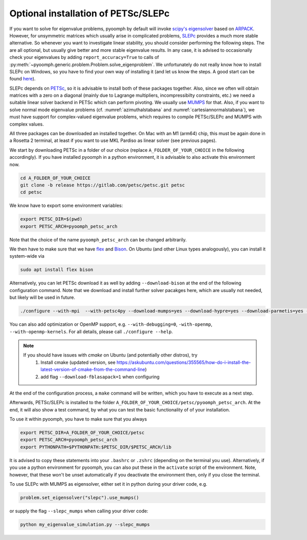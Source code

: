 .. _petscslepc:

Optional installation of PETSc/SLEPc
------------------------------------

If you want to solve for eigenvalue problems, pyoomph by default will invoke `scipy's eigensolver <https://docs.scipy.org/doc/scipy/reference/generated/scipy.sparse.linalg.eigs.html>`__ based on `ARPACK <https://github.com/opencollab/arpack-ng>`__.
However, for unsymmetric matrices which usually arise in complicated problems, `SLEPc <https://slepc.upv.es/>`__ provides a much more stable alternative.
So whenever you want to investigate linear stability, you should consider performing the following steps. The are all optional, but usually give better and more stable eigenvalue results. In any case, it is advised to occasionally check your eigenvalues by adding ``report_accuracy=True`` to calls of :py:meth:`~pyoomph.generic.problem.Problem.solve_eigenproblem`. 
We unfortunately do not really know how to install SLEPc on Windows, so you have to find your own way of installing it (and let us know the steps. A good start can be found `here <https://petsc.org/release/install/windows/>`__).

SLEPc depends on `PETSc <https://petsc.org>`__, so it is advisable to install both of these packages together. Also, since we often will obtain matrices with a zero on a diagonal (mainly due to Lagrange multipliers, incompressibilty constraints, etc.) we need a suitable linear solver backend in PETSc which can perform pivoting. We usually use `MUMPS <https://mumps-solver.org/>`__ for that.
Also, if you want to solve normal mode eigenvalue problems (cf. :numref:`azimuthalstabana` and :numref:`cartesiannormalstabana`), we must have support for complex-valued eigenvalue problems, which requires to compile PETSc/SLEPc and MUMPS with complex values.

All three packages can be downloaded an installed together. On Mac with an M1 (arm64) chip, this must be again done in a Rosetta 2 terminal, at least if you want to use MKL Pardiso as linear solver (see previous pages). 

We start by downloading PETSc in a folder of our choice (replace ``A_FOLDER_OF_YOUR_CHOICE`` in the following accordingly). If you have installed pyoomph in a python environment, it is advisable to also activate this environment now.

.. code:: bash
	
	cd A_FOLDER_OF_YOUR_CHOICE
	git clone -b release https://gitlab.com/petsc/petsc.git petsc
	cd petsc
	
We know have to export some environment variables:

.. code:: bash

	export PETSC_DIR=$(pwd)
	export PETSC_ARCH=pyoomph_petsc_arch
	
Note that the choice of the name ``pyoomph_petsc_arch`` can be changed arbitrarily.

We then have to make sure that we have `flex <https://github.com/westes/flex>`__ and `Bison <https://www.gnu.org/software/bison/>`__. On Ubuntu (and other Linux types analogously), you can install it system-wide via 

.. code:: bash

	sudo apt install flex bison

Alternatively, you can let PETSc download it as well by adding ``--download-bison`` at the end of the following configuration command. Note that we download and install further solver pacakges here, which are usually not needed, but likely will be used in future.

.. code:: bash

	./configure --with-mpi  --with-petsc4py --download-mumps=yes --download-hypre=yes --download-parmetis=yes --download-ptscotch=yes --download-slepc=yes --download-superlu=yes --download-superlu_dist=yes --download-suitesparse=yes --download-metis=yes --download-scalapack --with-scalar-type=complex 
	
You can also add optimization or OpenMP support, e.g. ``--with-debugging=0``, ``-with-openmp``,  ``--with-openmp-kernels``. For all details, please call ``./configure --help``.

.. note::
	If you should have issues with `cmake` on Ubuntu (and potentially other distros), try
		#. Install cmake (updated version, see https://askubuntu.com/questions/355565/how-do-i-install-the-latest-version-of-cmake-from-the-command-line) 
		#. add flag ``--download-fblasapack=1`` when configuring
	

At the end of the configuration process, a ``make`` command will be written, which you have to execute as a next step.

Afterwards, PETSc/SLEPc is installed to the folder ``A_FOLDER_OF_YOUR_CHOICE/petsc/pyoomph_petsc_arch``.
At the end, it will also show a test command, by what you can test the basic functionality of of your installation.

To use it within pyoomph, you have to make sure that you always 

.. code:: bash

	export PETSC_DIR=A_FOLDER_OF_YOUR_CHOICE/petsc
	export PETSC_ARCH=pyoomph_petsc_arch
	export PYTHONPATH=$PYTHONPATH:$PETSC_DIR/$PETSC_ARCH/lib
	
It is advised to copy these statements into your ``.bashrc`` or ``.zshrc`` (depending on the terminal you use). Alternatively, if you use a python environment for pyoomph, you can also put these in the ``activate`` script of the environment. Note, however, that these won't be unset automatically if you deactivate the environment then, only if you close the terminal.

To use SLEPc with MUMPS as eigensolver, either set it in python during your driver code, e.g.

.. code:: python

	problem.set_eigensolver("slepc").use_mumps()
	
or supply the flag ``--slepc_mumps`` when calling your driver code:

.. code:: bash

	python my_eigenvalue_simulation.py --slepc_mumps
